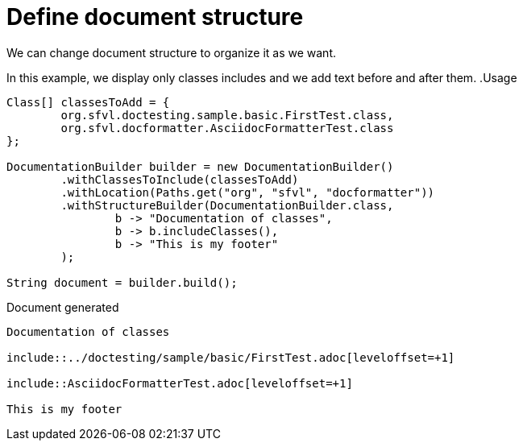 [#org_sfvl_doctesting_DocumentationBuilderTest_define_document_structure]
= Define document structure

We can change document structure to organize it as we want.

In this example, we display only classes includes and we add text before and after them.
.Usage
[source, java, indent=0]
----
        Class[] classesToAdd = {
                org.sfvl.doctesting.sample.basic.FirstTest.class,
                org.sfvl.docformatter.AsciidocFormatterTest.class
        };

        DocumentationBuilder builder = new DocumentationBuilder()
                .withClassesToInclude(classesToAdd)
                .withLocation(Paths.get("org", "sfvl", "docformatter"))
                .withStructureBuilder(DocumentationBuilder.class,
                        b -> "Documentation of classes",
                        b -> b.includeClasses(),
                        b -> "This is my footer"
                );

        String document = builder.build();

----

.Document generated
----
Documentation of classes

\include::../doctesting/sample/basic/FirstTest.adoc[leveloffset=+1]

\include::AsciidocFormatterTest.adoc[leveloffset=+1]

This is my footer
----